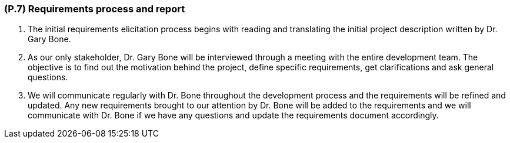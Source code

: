 [#p7,reftext=P.7]
=== (P.7) Requirements process and report

ifdef::env-draft[]
TIP: _Initially, description of what the requirements process will be; later, report on its steps. It starts out as a plan for conducting the requirements elicitation process, but is meant to be updated as part of that process so that it includes the key lessons of elicitation._  <<BM22>>
endif::[]

. The initial requirements elicitation process begins with reading and translating the initial project description written by Dr. Gary Bone.
. As our only stakeholder, Dr. Gary Bone will be interviewed through a meeting with the entire development team. The objective is to find out the motivation behind the project, define specific requirements, get clarifications and ask general questions. 
. We will communicate regularly with Dr. Bone throughout the development process and the requirements will be refined and updated. Any new requirements brought to our attention by Dr. Bone will be added to the requirements and we will communicate with Dr. Bone if we have any questions and update the requirements document accordingly.
